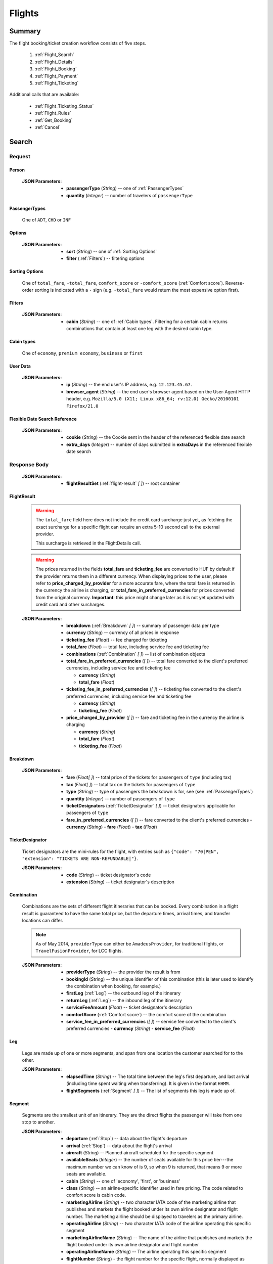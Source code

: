 =========
 Flights
=========

---------
 Summary
---------

The flight booking/ticket creation workflow consists of five steps.

 1. :ref:`Flight_Search`
 2. :ref:`Flight_Details`
 3. :ref:`Flight_Booking`
 4. :ref:`Flight_Payment`
 5. :ref:`Flight_Ticketing`

Additional calls that are available:

 - :ref:`Flight_Ticketing_Status`
 - :ref:`Flight_Rules`
 - :ref:`Get_Booking`
 - :ref:`Cancel`

.. _Flight_Search:

--------
 Search
--------

Request
=======

.. http:post:: /flights

    Searches for flights that match provided criteria.

    .. note::
        In most cases you'll want to pass 00:00:00 as time for both your
        departure and your return date. Time filtering constraints will be
        very strict otherwise, often resulting in no matches for your query.

    .. note::
        If you plan to present the results of :ref:`Flexible_Date_Search` and
        regular search at the same time to your users, you have two options.

        1. You send both requests in one session - you can only send the second request when you already have the results of the first one.
        2. You send the two requests in separate sessions - in this case you have to include :ref:`Flexible_Date_Search_Reference` in the regular search request, and set `to_be_referenced` to `True` in the flexible date search request.

    :JSON Parameters:
        - **fromLocation** (*String*) -- departure location, given as IATA code
        - **toLocation** (*String*) -- destination, given as IATA code
        - **departureDate** (*String*) -- date of departure, in ISO format,
          including a time code, even though whole day will be searched by
          default
        - **returnDate** (*String*) -- *(optional)* date of return, in ISO
          format, including a time code, even though whole day will be
          searched by default
        - **persons** (:ref:`Person`) -- a list of passengers, grouped by type
          code, containing Persons
        - **userData** (:ref:`User_Data`) -- information about the end user
        - **fromAirport** (*String*) -- *(optional)* departure airport, given
          as IATA code, must be in the city specified in ``fromLocation``
        - **toAirport** (*String*) -- *(optional)* destination airport, given
          as IATA code, must be in the city specified in ``toLocation``
        - **providerType** (*String*) -- *(optional)* type of results to
          retrieve
        - **preferredAirlines** (*String \[ \]*) -- *(optional)* list of
          airlines to filter results to, given as their two character IATA code
        - **extraDays** (*Integer*) -- *(optional)* number of days to call
          :ref:`Flexible_Date_Search` with, between 1-3
        - **options** (:ref:`Options`) -- *(optional)* sorting and filtering options
        - **flexible_date_search_reference** (:ref:`Flexible_Date_Search_Reference`) --
          *(only in case of choosing option 2 described in the note above)* data about
          the flexible date search made with the same parameters as the regular one
        - **to_be_referenced** (*Boolean*) -- *(optional)* `True` if this is a flexible
          date search and a regular search is to be called next with `flexible_date_search_reference`

.. _Person:

Person
------

    :JSON Parameters:
        - **passengerType** (*String*) -- one of :ref:`PassengerTypes`
        - **quantity** (*Integer*) -- number of travelers of ``passengerType``

.. _PassengerTypes:

PassengerTypes
--------------

    One of ``ADT``, ``CHD`` or ``INF``

.. _Options:

Options
-------

    :JSON Parameters:
        - **sort** (*String*) -- one of :ref:`Sorting Options`
        - **filter** (:ref:`Filters`) -- filtering options

.. _sorting_options:

Sorting Options
---------------

    One of ``total_fare``, ``-total_fare``, ``comfort_score`` or ``-comfort_score``
    (:ref:`Comfort score`). Reverse-order sorting is indicated with a ``-`` sign
    (e.g. ``-total_fare`` would return the most expensive option first).

.. _Filters:

Filters
-------

    :JSON Parameters:
        - **cabin** (*String*) -- one of :ref:`Cabin types`. Filtering for a certain
          cabin returns combinations that contain at least one leg with the desired
          cabin type.

.. _cabin_types:

Cabin types
-----------

    One of ``economy``, ``premium economy``, ``business`` or ``first``

.. _User_Data:

User Data
---------
    :JSON Parameters:
        - **ip** (*String*) -- the end user's IP address, e.g. ``12.123.45.67.``
        - **browser_agent** (*String*) -- the end user's browser agent based on
          the User-Agent HTTP header, e.g.
          ``Mozilla/5.0 (X11; Linux x86_64; rv:12.0) Gecko/20100101 Firefox/21.0``

.. _Flexible_Date_Search_Reference:

Flexible Date Search Reference
------------------------------
    :JSON Parameters:
       - **cookie** (*String*) -- the Cookie sent in the header of
         the referenced flexible date search
       - **extra_days** (*Integer*) -- number of days submitted in **extraDays** in
         the referenced flexible date search

Response Body
=============

    :JSON Parameters:
        - **flightResultSet** (:ref:`flight-result` *\[ \]*) -- root container

.. _flight-result:

FlightResult
------------

    .. warning::
        The ``total_fare`` field here does not include the credit card
        surcharge just yet, as fetching the exact surcharge for a specific
        flight can require an extra 5-10 second call to the external provider.

        This surcharge is retrieved in the _`FlightDetails` call.

    .. warning::
        The prices returned in the fields **total_fare** and **ticketing_fee** are
        converted to HUF by default if the provider returns them in a different
        currency. When displaying prices to the user, please refer to
        **price_charged_by_provider** for a more accurate fare, where the total fare
        is returned in the currency the airline is charging, or
        **total_fare_in_preferred_currencies** for prices converted from the
        original currency. **Important**: this price might change later
        as it is not yet updated with credit card and other surcharges.

    :JSON Parameters:
        - **breakdown** (:ref:`Breakdown` *\[ \]*) -- summary of passenger data
          per type
        - **currency** (*String*) -- currency of all prices in response
        - **ticketing_fee** (*Float*) -- fee charged for ticketing
        - **total_fare** (*Float*) -- total fare, including service fee and ticketing fee
        - **combinations** (:ref:`Combination` *\[ \]*) -- list of combination
          objects
        - **total_fare_in_preferred_currencies** (*\[ \]*) -- total fare converted
          to the client's preferred currencies, including service fee and ticketing fee

          - **currency** (*String*)
          - **total_fare** (*Float*)
        - **ticketing_fee_in_preferred_currencies** (*\[ \]*) -- ticketing fee converted
          to the client's preferred currencies, including service fee and ticketing fee

          - **currency** (*String*)
          - **ticketing_fee** (*Float*)
        - **price_charged_by_provider** (*\[ \]*) -- fare and ticketing fee in the currency
          the airline is charging

          - **currency** (*String*)
          - **total_fare** (*Float*)
          - **ticketing_fee** (*Float*)

.. _Breakdown:

Breakdown
---------

    :JSON Parameters:
        - **fare** (*Float[ ]*) -- total price of the tickets for passengers of
          ``type`` (including tax)
        - **tax** (*Float[ ]*) -- total tax on the tickets for passengers of
          ``type``
        - **type** (*String*) -- type of passengers the breakdown is for, see
          (see :ref:`PassengerTypes`)
        - **quantity** (*Integer*) -- number of passengers of ``type``
        - **ticketDesignators** (:ref:`TicketDesignator` *\[ \]*) -- ticket
          designators applicable for passengers of ``type``
        - **fare_in_preferred_currencies** (*\[ \]*) -- fare converted
          to the client's preferred currencies
          - **currency** (*String*)
          - **fare** (*Float*)
          - **tax** (*Float*)

.. _TicketDesignator:

TicketDesignator
----------------

    Ticket designators are the mini-rules for the flight, with entries such as
    ``{"code": "70|PEN", "extension": "TICKETS ARE NON-REFUNDABLE|"}``.

    :JSON Parameters:
        - **code** (*String*) -- ticket designator's code
        - **extension** (*String*) -- ticket designator's description

.. _Combination:

Combination
-----------

    Combinations are the sets of different flight itineraries that can be
    booked. Every combination in a flight result is guaranteed to have the
    same total price, but the departure times, arrival times, and transfer
    locations can differ.

    .. note::
        As of May 2014, ``providerType`` can either be ``AmadeusProvider``, for
        traditional flights, or ``TravelFusionProvider``, for LCC flights.

    :JSON Parameters:
        - **providerType** (*String*) -- the provider the result is from
        - **bookingId** (*String*) -- the unique identifier of this
          combination (this is later used to identify the combination when
          booking, for example.)
        - **firstLeg** (:ref:`Leg`) -- the outbound leg of the itinerary
        - **returnLeg** (:ref:`Leg`) -- the inbound leg of the itinerary
        - **serviceFeeAmount** (*Float*) -- ticket designator's description
        - **comfortScore** (:ref:`Comfort score`) -- the comfort score of
          the combination
        - **service_fee_in_preferred_currencies** (*\[ \]*) -- service fee
          converted to the client's preferred currencies
          - **currency** (*String*)
          - **service_fee** (*Float*)

.. _Leg:

Leg
---

    Legs are made up of one or more segments, and span from one location the
    customer searched for to the other.

    :JSON Parameters:
        - **elapsedTime** (*String*) -- The total time between the leg's first
          departure, and last arrival (including time spent waiting when
          transferring). It is given in the format ``HHMM``.
        - **flightSegments** (:ref:`Segment` *\[ \]*) -- The list of segments
          this leg is made up of.

.. _Segment:

Segment
-------

    Segments are the smallest unit of an itinerary. They are the direct
    flights the passenger will take from one stop to another.

    :JSON Parameters:
        - **departure** (:ref:`Stop`) -- data about the flight's departure
        - **arrival** (:ref:`Stop`) -- data about the flight's arrival
        - **aircraft** (*String*) -- Planned aircraft scheduled for the
          specific segment
        - **availableSeats** (*Integer*) -- the number of seats available for
          this price tier---the maximum number we can know of is 9, so when 9
          is returned, that means 9 or more seats are available.
        - **cabin** (*String*) -- one of 'economy', 'first', or 'business'
        - **class** (*String*) -- an airline-specific identifier used in fare
          pricing. The code related to comfort score is cabin code.
        - **marketingAirline** (*String*) -- two character IATA code of the
          marketing airline that publishes and markets the flight booked
          under its own airline designator and flight number. The marketing
          airline should be displayed to travelers as the primary airline.
        - **operatingAirline** (*String*) -- two character IATA code of the
          airline operating this specific segment
        - **marketingAirlineName** (*String*) -- The name of the airline
          that publishes and markets the flight booked under its own airline
          designator and flight number
        - **operatingAirlineName** (*String*) -- The airline operating this
          specific segment
        - **flightNumber** (*String*) - the flight number for the specific
          flight, normally displayed as XXYYYY, where XX is the marketing
          airline's code, and YYYY is this number

.. _Stop:

Stop
----

    A stop is either the departure, or the arrival part of a segment.

    :JSON Parameters:
        - **dateTime** (*String*) -- time of the stop (in ISO format)
        - **airport** (*Airport*) -- location of the stop

          - **terminal** -- the relevant terminal of the airport specified
            below (this will be ``null`` is the airport has only one terminal)
          - **name** (*String*) -- official airport name of the specific stop
          - **code** -- the three letter IATA code of the airport the stop is
            at

        - **city** (*City*) -- location city name of the stop

          - **name** (*String*) -- official city name of the specific stop
          - **code** -- the three letter IATA code of the city the stop
            belongs to

.. _Comfort score:

Comfort score
-------------

    Comfort score is a variable that indicates how comfortable each
    combination option is. It is based on different aspects of the
    flight, e.g.:

     - Total time elapsed from first departure to last arrival
     - Number of flight segments (:ref:`Segment` *\[ \]*)
     - Cabin type
     - Passenger capacity of aircrafts
     - Red-eye flight status, meaning flight leaves or departs at an
       inconvenient time
     - The time elapsed between flight segments

Response Codes
==============

 - **404 'No flights available'**
 - **404 'No flight found for return leg'**
 - **404 'Search does not include a required country'** - It is possible to set
   rules to disallow search queries that don't include a specific country in the
   itinerary. If a search request doesn't match the set filter, this is returned
 - **500 'external provider rejected the request - please try again'**: This is
   the generic error sent when we receive an unknown error as response from the
   provider

Examples
========

Request
-------

    **JSON:**

    .. sourcecode:: json

        {
          "fromLocation": "BUD",
          "toLocation": "LON",
          "departureDate": "2014-05-15T00:00:00",
          "returnDate": "2014-05-20T00:00:00",
          "persons":[
            {
              "passengerType":"ADT",
              "quantity": 2
            },
            {
              "passengerType":"CHD",
              "quantity": 1
            }
          ],
          "flexible_date_search_reference": {
            "cookie": "1234567asdf",
            "extra_days": 2
          }
        }

Response
--------

    **JSON:**

    .. sourcecode:: json

        {
          "flightResultSet": [
            {
              "breakdown": [
                {
                  "passengerFare": {
                    "fare": 52.8627,
                    "tax": 21.1229,
                    "ticketDesignators": [],
                    "type": "ADT",
                    "quantity": 1,
                    "fare_in_preferred_currencies": [
                      {
                        "currency":GBP",
                        "fare": 72,
                        "tax": 21.1229,
                      },
                      {
                        "currency": "USD",
                        "fare": 66,
                        "tax": 21.1229,
                      }
                    ],
                  }
                }
              ],
              "currency": "EUR",
              "total_fare": 57.8627,
              "ticketing_fee": 5,
              "total_fare_in_preferred_currencies": [
                {
                  "currency":GBP",
                  "total_fare": 72,
                },
                {
                  "currency": "USD",
                  "total_fare": 66,
                }
              ],
              "ticketing_fee_in_preferred_currencies": [
                {
                  "currency":GBP",
                  "ticketing_fee": 3.66,
                },
                {
                  "currency": "USD",
                  "ticketing_fee": 5.74,
                }
              ],
              "price_charged_by_provider": {
                "currency":GBP",
                 "ticketing_fee": 3.66,
                 "total_fare": 72,
              },
              "combinations": [
                {
                  "providerType": "TravelFusionProvider",
                  "bookingId": "15_0_0",
                  "comfortScore": 47,
                  "firstLeg": {
                    "elapsedTime": "0230",
                    "flightSegments": [
                      {
                        "operatingAirlineName": "British Airways",
                        "marketingAirlineName": "British Airways",
                        "aircraft": "Airbus Industries A320",
                        "arrival": {
                          "airport": {
                            "name": "Stansted",
                            "terminal": null,
                            "code": "STN"
                          },
                          "city": {
                            "code": "LON",
                            "name": "London"
                          },
                          "dateTime": "2014-06-05T23:00:00"
                        },
                        "marketingAirline": "BA",
                        "operatingAirline": "FR",
                        "departure": {
                          "airport": {
                            "terminal": null,
                            "code": "BUD"
                            "name": "Liszt Ferenc Intl",
                          },
                          "city": {
                            "code": "BUD",
                            "name": "Budapest"
                          },
                          "dateTime": "2014-06-05T21:30:00"
                        },
                        "flightNumber": "867",
                        "availableSeats": 9,
                        "cabin": "economy",
                        "class": "Y",
                      }
                    ]
                  },
                  "serviceFeeAmount": 5.0,
                  "comfortScore": 50,
                  "service_fee_in_preferred_currencies": [
                    {
                      "currency":GBP",
                      "service_fee": 3.66,
                    },
                    {
                      "currency": "USD",
                      "service_fee": 5.74,
                    }
                  ],
                }
              ]
            }
          ]
        }

.. _Flexible_Date_Search:

Flexible Date Search
--------------------

    Returns the cheapest flight option for all the possible combinations of
    the departure and arrival dates +/- the number of ``extraDays``.

    .. warning::
        To proceed with the flight workflow after a flexible date search, a
        regular search request must be sent with the parameters of the chosen
        option. It is not possible to make a booking based on booking IDs
        returned in the flexible date search response! Please include the
        **flexible_date_search_reference** parameters in the regular search sent
        after a flexible date search.

    :JSON Parameters:
        - **fromLocation** (*String*) -- departure location, given as IATA code
        - **toLocation** (*String*) -- destination, given as IATA code
        - **departureDate** (*String*) -- date of departure
        - **returnDate** (*String*) -- date of return
        - **id** (*String*) -- unique identifier of the result

Examples
--------

Request
-------

    **JSON:**

    .. sourcecode:: json

        {
          "fromLocation": "BUD",
          "toLocation": "LON",
          "departureDate": "2014-05-15T00:00:00",
          "returnDate": "2014-05-20T00:00:00",
          "persons":[
            {
              "passengerType":"ADT",
              "quantity": 2
            },
            {
              "passengerType":"CHD",
              "quantity": 1
            }
          ],
          "extraDays": 3,
        }

Response
--------

    **JSON:**

    .. sourcecode:: json

        {
          "flightResultSet": [
            {
              "flightResult": {
                "_comment": "same as in regular search response"
              },
              "fromLocation": "BUD",
              "toLocation": "LON",
              "departureDate": "2015-04-29T00:00:00Z",
              "returnDate": "2015-05-06T00:00:00Z",
              "id": "0648ae1d-3b48-4a88-b317-a5ca65fd2d67",
            }
          ]
        }

.. _Flight_Details:

---------
 Details
---------

Request
=======

.. http:get:: /flights/:booking_id

    **booking_id** is the booking ID of the :ref:`Combination` to get the
    details of

Response Body
=============

    :JSON Parameters:
        - **flightDetails** (:ref:`FlightDetailsContainer`) -- root container

.. _FlightDetailsContainer:

FlightDetails
-------------

    .. warning::
        While the ``price`` field contains the ticket's final price, baggages
        are not included in that, as the user may be able to choose from
        different baggage tiers. It is the travel site's responsibility to add
        the cost of the passenger's baggages themselves as an extra cost.

    .. note::
        Providers return prices in the travel site's preferred currency
        automatically. In the rare case that they might fail to do so, the
        Allmyles API will convert the prices to the flight fare's currency
        automatically, based on the provider's currency conversion data.

    :JSON Parameters:
        - **rulesLink** (*String*) -- link to the airline's rules page (hosted
          on the airline's website)
        - **baggageTiers** (:ref:`BaggageTier` *\[ \]*) -- contains the
          different options the passenger has for bringing baggages along. The
          book request will need to contain the ID of one of these objects in
          the baggage field.
        - **carryOnBaggageTiers** (:ref:`carryOnBaggageTier`) -- contains the
          different options of cabin baggages. The book request will need
          to contain the ID of one of these objects in the carry-on baggage
          field.
        - **fields** (:ref:`FormFields`) -- contains field validation data
        - **price** (:ref:`Price`) -- contains the final price of the ticket
          (including the credit card surcharge, but not the baggages)
        - **result** (:ref:`flight-result`) -- contains an exact copy of the
          result from the :ref:`Flight_Search` call's response
        - **options** (:ref:`FlightOptions`) -- contains whether certain
          options are enabled for this flight
        - **surcharge** (:ref:`Price`) -- contains the credit card surcharge
          for this flight
        - **price_in_preferred_currencies** (:ref:`Price` *\[ \]*) -- contains
          the final price of the ticket converted to the client's preferred
          currencies
        - **surcharge_in_preferred_currencies** (:ref:`Price` *\[ \]*) -- contains
          the credit card surcharge for this flight converted to the client's preferred
          currencies

.. _BaggageTier:

BaggageTier
-----------

    These objects define the passenger's options for taking baggages on the
    flight. Each passenger can choose one of these for themselves.

    .. note::
        Keep in mind that while the tier ID's value may seem closely related to
        the other fields, it's not guaranteed to contain any semantic meaning at
        all.

    :JSON Parameters:
        - **tier** (*String*) -- the ID for this baggage tier (this is used to
          refer to it when booking)
        - **price** (:ref:`Price`) -- contains the price of the baggage tier
        - **max_weights** (*Float* *\[ \]*) -- the maximum weight of each
          piece of baggage a passenger can take in this tier in kg, can be an
          empty array if there's no limit. Having multiple items in this array
          means that for the specified price, the passenger can check in as many
          baggages as there are items in the array. Can be an empty list if data
          is present in the *total* field.
        - **total** -- Some airlines don't limit the weights of each bag, only
          the total weight of all the bags, and the number of bags.

          - **weight** (*Float*) -- maximum summed weight of all the bags the
            passenger can take
          - **number_of_bags** (*Int*) -- number of bags that the passenger can
            take
        - **price_in_preferred_currencies** (:ref:`Price` *\[ \]*) -- contains
          the price of the baggage tier converted to the client's preferred
          currencies

.. _carryOnBaggageTier:

CarryOnBaggageTier
---------------------
    These objects define the passenger's options for taking cabin baggages
    on the flight. Each passenger can choose one of these for themselves.

    :JSON Parameters:
        - **tier** (*String*) -- the ID for this baggage tier (this is used to
          refer to it when booking)
        - **price** (:ref:`Price`) -- contains the price of the baggage tier
        - **description** (*String*) -- A basic description of the carry-on
          baggage's size, e.g. `Small cabin bag`. Exact dimensions should be
          checked on the airline's website.
        - **price_in_preferred_currencies** (:ref:`Price` *\[ \]*) -- contains
          the price of the baggage tier converted to the client's preferred
          currencies

.. _FormFields:

Form Fields
-----------

Form fields define criteria for field validation, making it easy to generate
HTML form elements.

      :JSON Parameters:
        - **passengers** (:ref:`FormField` *\[ \]*) -- contains validation
          data for Passenger fields
        - **contactInfo** (:ref:`FormField` *\[ \]*) -- contains validation
          data for Contact Info fields
        - **billingInfo** (:ref:`FormField` *\[ \]*) -- contains validation
          data for Billing Info fields

.. _FormField:

Form Field
----------

    :JSON Parameters for ``select`` fields:
        - **tag** (*String*) -- HTML tag type, in this case ``select``
        - **options** (*String [ ]*) -- value options of the field
        - **attributes** (:ref:`Attributes` *\[ \]*) -- attributes of the field

    :JSON Parameters for ``input`` fields:
        - **tag** (*String*) -- HTML tag type, in this case ``input``
        - **attributes** (:ref:`Attributes` *\[ \]*) -- attributes of the field

.. _Attributes:

Attributes
----------

    :JSON Parameters:
        - **name** (*String*) -- one of :ref:`Field_Names`
        - **data-label** (*String*) -- user friendly field label
        - **type** (*String*) -- type of input data (``†ext`` or ``email``)
        - **maxLength** (*Float*)
        - **required** (*String*) -- if present, field is required
        - **pattern** (*String*) -- regex pattern of valid data

.. _Field_Names:

Field Names
-----------

    :Passenger:
        - namePrefix
        - firstName
        - middleName
        - lastName
        - gender
        - birthDate
        - document/type
        - document/id
        - document/issueCountry
        - document/dateOfExpiry

    :Contact and Billing Info:
        - name
        - email
        - address/addressLine1
        - address/addressLine2
        - address/addressLine3
        - address/cityName
        - address/zipCode
        - address/countryCode
        - phone/countryCode
        - phone/areaCode
        - phone/phoneNumber

.. _Price:

Price
-----

    :JSON Parameters:
        - **amount** (*Float*) -- the amount of money in the currency below
        - **currency** (*String*) -- the currency of the amount specified, can
          be null when the amount is zero

.. _FlightOptions:

FlightOptions
-------------

    **{optionName}** below refers to the following names:

        - seatSelectionAvailable
        - travelfusionPrepayAvailable

    :JSON Parameters:
        - **{optionName}** (*Boolean*) -- whether the option is enabled or not

Response Codes
==============

 - **404 'search first'**
 - **412 'a request is already being processed'**: This error comes up even
   when the other request is asynchronous (i.e. when we are still processing a
   search request). The response for async requests does not need to be
   retrieved for this error to clear, just wait a few seconds.
 - **412 'request is not for the latest search'**: One case where this error
   is returned is when a customer is using multiple tabs and trying to select
   a flight from an old result list.

Examples
========

Response
--------

    **JSON:**

    .. sourcecode:: json

        {
          "flightDetails": {
            "rulesLink": null,
            "baggageTiers": [
                {
                    "tier": "0",
                    "price": {
                        "currency": null,
                        "amount": 0.0
                    },
                    "max_weights": [],
                    'total': {
                        'weight': None,
                        'number_of_bags': None,
                    },
                    "price_in_preferred_currencies": [
                      {
                        "currency":GBP",
                        "amount": 0.0
                      },
                      {
                        "currency": "USD",
                        "amount": 0.0
                      }
                    ],
                },
                {
                    "tier": "1",
                    "price": {
                        "currency": "HUF",
                        "amount": 15427.0
                    },
                    "max_weights": [15.0],
                    'total': {
                        'weight': None,
                        'number_of_bags': None,
                    },
                    "price_in_preferred_currencies": [
                      {
                        "currency":GBP",
                        "amount": 10.0
                      },
                      {
                        "currency": "USD",
                        "amount": 12.0
                      }
                    ],
                },
                {
                    "tier": "2",
                    "price": {
                        "currency": "HUF",
                        "amount": 37024.8
                    },
                    "max_weights": [],
                    'total': {
                        'weight': 45,
                        'number_of_bags': 2,
                    },
                    "price_in_preferred_currencies": [
                      {
                        "currency":GBP",
                        "amount": 20.0
                      },
                      {
                        "currency": "USD",
                        "amount": 22.0
                      }
                    ],
                }
            ],
            "carryOnBaggageTiers": [
                {
                    "tier": "1",
                    "price": {
                        "currency": "null",
                        "amount": 0.0
                    },
                    "description": "Small cabin bag",
                },
                {
                    "tier": "2",
                    "price": {
                        "currency": "HUF",
                        "amount": 8000.0
                    },
                    "description": "Large cabin bag",
                },
                "price_in_preferred_currencies": [
                  {
                    "currency":GBP",
                    "amount": 20.0
                  },
                  {
                    "currency": "USD",
                    "amount": 22.0
                  }
                ],
            ],
            "fields": {
              "passengers": [
                {
                  "tag": "select",
                  "options": ["Mr", "Ms", "Mrs"],
                  "attributes": [
                    {
                      "key": "required",
                      "value": "required"
                    },
                    {
                      "key": "name",
                      "value": "persons/0/namePrefix"
                    },
                    {
                      "key": "data-label",
                      "value": "Name Prefix"
                    }
                  ],
                },
              ],
              "contact_info": [
                {
                  "tag": "input",
                  "attributes": [
                    {
                      "key": "maxLength",
                      "value": "30"
                    },
                    {
                      "key": "type",
                      "value": "text"
                    },
                    {
                     "key": "name",
                     "value": "billingInfo/name"
                    },
                    {
                      "key": "data-label",
                      "value": "Name"
                    }
                  ],
                },
              ],
              "billing_info": [
                {
                  "_comment": "trimmed in example for brevity's sake"
                },
              ]
            },
            "price": {
              "currency": "EUR",
              "amount": 4464.46
            },
            "result": {
              "_comment": "trimmed in example for brevity's sake"
            },
            "options": {
              "seatSelectionAvailable": false,
              "travelfusionPrepayAvailable": false
            },
            "surcharge": {
              "currency": "EUR",
              "amount": 5.0
              "card_type": "CA",
            },
            "price_in_preferred_currencies": [
              {
                "currency":GBP",
                "amount": 3269
              },
              {
                "currency": "USD",
                "amount": 5162
              }
            ],
            "surcharge_in_preferred_currencies": [
              {
                "currency":GBP",
                "amount": 5.0
                "card_type": "CA",
              },
              {
                "currency": "USD",
                "amount": 5.0
                "card_type": "CA",
              }
            ],
          }
        }

.. _Flight_Booking:

---------
 Booking
---------

    .. note::
        When booking LCC flights, there are two possible scenarios.
        By *default*, the Allmyles API does not send the book request to the
        external provider until the ticketing call arrives, so there's no
        response---an HTTP 204 No Content status code is returned.
        If you have chosen *alternative* providers (you have to contact the Allmyles
        support about this first), the booking flow of LCC flights is very similar to
        that of traditional flights. In this case the book response differs just a bit
        from the traditional book response - please refer to the book response
        specifications for detailed information.

Request
=======

.. http:post:: /books

    :JSON Parameters:
        - **bookBasket** (*String*) -- the booking ID of the :ref:`Combination`
          to book
        - **billingInfo** (:ref:`Flight_Billing`) -- billing info for ticket creation
        - **contactInfo** (:ref:`Flight_Contact`) -- contact info for ticket creation
        - **persons** (:ref:`Passenger` *\[ \]*) -- the list of passengers
        - **userData** (:ref:`User_Data`) -- information about the end user
        - **tenantReferenceId** (*String*) -- *(optional)* ID of the booking on the tenant's
          side - can be useful for debugging purposes

.. _Flight_Contact:

Contact
-------

    :JSON Parameters:
        - **address** (:ref:`Flight_Address`) -- address of the the contact person
        - **email** (*String*) -- email of the contact person
        - **firstName** (*String*)
        - **middleName** (*String*) -- *(optional)* submission of this parameter is mandatory if the person in question has a middle name
        - **lastName** (*String*) 
        - **phone** (:ref:`Flight_Phone`) -- phone number of the contact person
        
.. _Flight_Billing:

Billing
-------

    :JSON Parameters:
        - **address** (:ref:`Flight_Address`) -- address of the entity in question
        - **email** (*String*) -- email of the entity in question
        - **firstName** (*String*) -- name of the entity in question, if the entity is an organization this is the only name field that is required
        - **middleName** (*String*) -- *(optional)* submission of this parameter is mandatory if the person in question has a middle name and must not be sent in if the entity in question is an organization
        - **lastName** (*String*) -- *(optional)* submission of this parameter is mandatory if the entity in question is a person and it must not be included if the entity is an organization
        - **phone** (:ref:`Flight_Phone`) -- phone number of the entity in question

.. _Flight_Address:

Address
-------

    :JSON Parameters:
        - **addressLine1** (*String*)
        - **addressLine2** (*String*) -- *(optional)*
        - **addressLine3** (*String*) -- *(optional)*
        - **cityName** (*String*)
        - **zipCode** (*String*)
        - **countryCode** (*String*) -- the two letter code of the country

.. _Flight_Phone:

Phone
-----

    :JSON Parameters:
        - **countryCode** (*String*)
        - **areaCode** (*String*)
        - **phoneNumber** (*String*)

.. _Passenger:

Passenger
---------

    :JSON Parameters:
        - **birthDate** (*String*) -- format is ``YYYY-MM-DD``
        - **document** (:ref:`FlightDocument`) -- data about the identifying
          document the passenger wishes to travel with
        - **email** (*String*)
        - **namePrefix** (*String*) -- one of ``Mr``, ``Ms``, or ``Mrs``
        - **firstName** (*String*)
        - **middleName** (*String*) -- *(optional)*
        - **lastName** (*String*)
        - **gender** (*String*) -- one of ``MALE`` or ``FEMALE``
        - **passengerTypeCode** (*String*) -- one of :ref:`PassengerTypes`
        - **baggage** (*String*) -- one of the tier IDs returned in the
          flight details response
        - **carryOnBaggage** (*String*) -- one of the tier IDs returned
          in the flight details response

.. _FlightDocument:

Document
--------

    :JSON Parameters:
        - **id** (*String*) -- document's ID number
        - **dateOfExpiry** (*String*) -- format is YYYY-MM-DD
        - **issueCountry** (*String*) -- two letter code of issuing country
        - **type** (*String*) -- one of :ref:`DocumentTypes`

Response Body
=============

    .. note::
        Again: **by default, there's no response body for LCC book requests!**
        An HTTP 204 No Content status code confirms that Allmyles saved the
        sent data for later use.

    .. warning::
        If you have chosen alternative providers - that means there IS a book response
        for LCC flights, **this is the response that contains the exact final price** that
        should be shown to the traveler. This price contains the baggage and hand luggage
        surcharges, if applicable.

    .. warning::
        The format of :ref:`Flight_Contact` and :ref:`flight-result` objects contained
        within this response might slightly differ from what's described in
        this documentation as requested. This will be fixed in a later version.

    :JSON Parameters:
        - **price** (:ref:`Price`) -- final price updated with baggage surcharges.
          **Only in alternative LCC book response!**
        - **pnr** (*String*) -- the PNR locator which identifies this booking
        - **lastTicketingDate** (*String*) -- the timestamp of when it's last
          possible to create a ticket for the booking, in ISO format
        - **bookingReferenceId** (*String*) -- the ID of the workflow at
          Allmyles; this is not currently required anywhere later, but can be
          useful for debugging
        - **contactInfo** (:ref:`Flight_Contact`) -- contains a copy of the data
          received in the :ref:`Flight_Booking` call
        - **flightData** (:ref:`flight-result`) -- contains a copy of the
          result from the :ref:`Flight_Search` call's response

Response Codes
==============

 - **303 'Unable to book this flight - please select a different bookingId'**:
   This error is returned when the external provider encounters a problem such
   as a discrepancy between actual flight data and what they returned from
   their cache before. This happens very rarely, or never in production.
 - **404 'search first'**
 - **412 'a request is already being processed'**: This error comes up even
   when the other request is asynchronous (i.e. when we are still processing a
   search request). The response for async requests does not need to be
   retrieved for this error to clear, just wait a few seconds.
 - **412 'Already booked.'**: This denotes that either us or the external
   provider has detected a possible duplicate booking, and has broken the flow
   to avoid dupe payments.
 - **412 'already booked'**: This is technically the same as the error above,
   but is encountered at a different point in the flow. The error messages are
   only temporarily not the same for these two errors.
 - **412 'request is not for the latest search'**
 - **500 'could not book flight'**: This is the generic error returned when we
   encounter an unknown/empty response from the external provider
 - **504 'external gateway timed out - book request might very well have been
   successful!'**: The booking might, or might not have been completed in this
   case. The flow should be stopped, and the customer should be contacted to
   complete the booking.
 - **504 'Could not retrieve virtual credit card, flight not booked. An IRN
   should be sent to payment provider now.'**

Examples
========

Request
-------

    **JSON:**

    .. sourcecode:: json

        {
          "bookBasket": ["1_0_0"],
          "billingInfo": {
            "address": {
              "addressLine1": "Váci út 13-14",
              "cityName": "Budapest",
              "countryCode": "HU",
              "zipCode": "1234"
            },
            "email": "ccc@gmail.com",
            "name": "Kovacs Gyula",
            "phone": {
              "areaCode": "30",
              "countryCode": "36",
              "phoneNumber": "1234567"
            }
          },
          "contactInfo": {
            "address": {
              "addressLine1": "Váci út 13-14",
              "cityName": "Budapest",
              "countryCode": "HU",
              "zipCode": "1234"
            },
            "email": "bbb@gmail.com",
            "name": "Kovacs Lajos",
            "phone": {
              "areaCode": "30",
              "countryCode": "36",
              "phoneNumber": "1234567"
            }
          },
          "persons": [
            {
              "baggage": "0",
              "carryOnBaggage": "1",
              "birthDate": "1974-04-03",
              "document": {
                "dateOfExpiry": "2016-09-03",
                "id": "12345678",
                "issueCountry": "HU",
                "type": "Passport"
              },
              "email": "aaa@gmail.com",
              "firstName": "Janos",
              "gender": "MALE",
              "lastName": "Kovacs",
              "namePrefix": "Mr",
              "passengerTypeCode": "ADT"
            }
          ]
        }

Response
--------

    **JSON:**

    .. sourcecode:: json

        {
          "bookingReferenceId": "req-cfd7963b187a4fe99702c0373c89cb16",
          "contactInfo": {
            "address": {
              "city": "Budapest",
              "countryCode": "HU",
              "line1": "Madach ut 13-14",
              "line2": null,
              "line3": null
            },
            "email": "testy@gmail.com",
            "name": "Kovacs Lajos",
            "phone": {
              "areaCode": "30",
              "countryCode": "36",
              "number": "1234567"
            }
          },
          "flightData": {
            "_comment": "trimmed in example for brevity's sake"
          },
          "lastTicketingDate": "2014-05-16T23:59:59Z",
          "pnr": "6YESST"
        }

.. _Flight_Payment:

---------
 Payment
---------

If payment is required---that is, if the flight is an LCC one---this is where
Allmyles gets the payment data.

Allmyles is a payment platform agnostic solution. When we receive a
transaction ID that points to a successful payment by the passenger, we
essentially take that money from any Payment Service Provider (PSP),
and forward it to the provider to buy a ticket in the :ref:`Flight_Ticketing` step.

Request
=======

.. http:post:: /payment

    :JSON Parameters:
        - **payuId** (*String*) -- the transaction ID identifying the
          successful transaction at your PSP
        - **basket** (*String[ ]*) -- the booking IDs the payment is for

Response Body
=============

    **N/A:**

    Returns an HTTP 204 No Content status code if successful.

Response Codes
==============

 - **412 'a request is already being processed'**: This error comes up even
   when the other request is asynchronous (i.e. when we are still processing a
   search request). The response for async requests does not need to be
   retrieved for this error to clear, just wait a few seconds.
 - **412 'book request should have been received'**

Examples
========

Request
-------

    **JSON:**

    .. sourcecode:: json

        {
          "payuId": "12345678",
          "basket": ["2_1_0"]
        }

.. _Flight_Ticketing:

-----------
 Ticketing
-----------

Two important notes:

1. Call this only when the passenger's payment completely went through! (That
   is, after the payment provider's IPN has arrived, confirming that the
   transaction did not get caught by the fraud protection filter.)
2. After this call has been made **do not issue refunds** unless the Allmyles
   API explicitly tells you to. It's way better to just correct ticketing
   errors manually than to fire automatic refunds even if the ticket purchase
   might already be locked in for some reason.

Request
=======

.. http:get:: /tickets/:booking_id

    **booking_id** is the booking ID of the :ref:`Combination` to create a
    ticket for

Response Body
=============

    By default, this is just an abstraction for the book call when buying an
    LCC ticket (there's no separate book and ticketing calls for those flights).
    This means the response differs greatly depending on whether the flight is
    traditional or LCC booked through the *default* providers.

    If you have chosen *alternative* providers (you would have to contact the
    Allmyles support about this first), there **is** a separate book response for
    LCC flights, but the ticket response is the same as described below.

    :JSON Parameters for traditional flights:
        - **tickets** (*Ticket [ ]*) -- the purchased tickets

          - **passenger** (*String*) -- the name of the passenger the ticket
            was purchased for
          - **passenger_type** (*String*) -- one of :ref:`PassengerTypes`
          - **ticket** (*String*) -- the ticket number which allows the
            passenger to actually board the plane
          - **price** (*TicketPrice*)

            - **currency** (*String*)
            - **total_fare** (*Float*) -- The total amount of money the
              passenger paid for his ticket, including tax.
            - **tax** (*Float*) -- The total amount of tax the passenger had to
              pay for this ticket.
          - **baggage**

            - **quantity** (*Int*) -- The maximum quantity of baggage the
              passenger can bring along
            - **unit** (*String*) -- Units of measurement
          - **price_in_preferred_currencies** (*TicketPrice [ ]*) -- the
            ticket price converted to the client's preferred currencies
            - **currency** (*String*)
            - **total_fare** (*Float*)
            - **tax** (*Float*)
        - **flightData** (:ref:`flight-result`) -- contains a copy of the
          result from the :ref:`Flight_Search` call's response
        - **contactInfo** (:ref:`Flight_Contact`) -- contains a copy of the data
          received in the :ref:`Flight_Booking` call

    :JSON Parameters for LCC flights:
        - **ticket** (*String*) -- the ticket number (LCC PNR) for this booking
        - **pnr** (*String*) -- the PNR locator which identifies this booking
        - **bookingReferenceId** (*String*) -- the ID of the workflow at
          Allmyles; this is not currently required anywhere later, but can be
          useful for debugging
        - **contactInfo** (:ref:`Flight_Contact`) -- contains a copy of the data
          received in the :ref:`Flight_Booking` call
        - **flightData** (:ref:`flight-result`) -- contains a copy of the
          result from the :ref:`Flight_Search` call's response
        - **baggageTiers** (:ref:`BaggageTier` *\[ \]*) -- the baggage tier
          option the passenger has chosen
        - **carryOnBaggageTiers** (:ref:`carryOnBaggageTier` *\[ \]*) -- the
          carry-on baggage tier option the passenger has chosen


Response Codes
==============

In case of errors (referring to response code 202 and 5xx), the client is
expected to either have a correct the ticketing manually, or send periodic
:ref:`Flight_Ticketing_Status` requests until a definitive response is given
(one of the following statuses: 'successful', 'failed', or 'unknown'.) This
should take no longer than 40 minutes. Tickets with an unknown status still
require manual intervention.

 - **202 'Warning: e-ticket could not be issued due to technical difficulties.
   Please contact youragent.'**: When this error occurs, the actual ticket is
   purchased, but an unknown error happens later on in the flow.
 - **412 'a request is already being processed'**: This error comes up even
   when the other request is asynchronous (i.e. when we are still processing a
   search request). The response for async requests does not need to be
   retrieved for this error to clear, just wait a few seconds.
 - **412 'no payment data given'**
 - **412 'book request should have been received'**
 - **412 'book response should have been received'**
 - **500 'booking failed, cannot create ticket'**: This error is returned if
   the book response we last received from the provider contained an error.
 - **503 'error while creating ticket - please try again later'**: This is the
   generic error we return when receiving an unknown response for the ticket
   request. No refund should be sent without manually checking if the ticket
   has been issued first.
 - **504 'ticket creation timed out - but could very well have been
   successful!'**: Almost the same as above, refunds are definitely not safe in
   this case.

Examples
========

Response
--------

    **JSON for traditional flights:**

    .. sourcecode:: json

        "body": {
          "tickets": [
            {
              "passenger": "Mr Janos kovcas",
              "passenger_type": "ADT",
              "ticket": "125-4838843038",
              "price": {
                "currency": "HUF",
                "total_fare": 26000.0,
                "tax": 17800.0
              }
              "baggage": {
                "quantity": 1,
                "unit": "PC",
              },
              "price_in_preferred_currencies": [
              {
                "currency":GBP",
                "total_fare": 60.48,
                "tax": 41.41
              },
              {
                "currency": "USD",
                "total_fare": 94.84,
                "tax": 64.93
              }
            ],
            },
            {
              "passenger": "Mr Janos kascvo",
              "passenger_type": "ADT",
              "ticket": "125-4838843039",
              "price": {
                "currency": "HUF",
                "total_fare": 26000.0,
                "tax": 17800.0
              }
              "baggage": {
                "quantity": 1,
                "unit": "PC",
              },
              "price_in_preferred_currencies": [
              {
                "currency":GBP",
                "total_fare": 60.48,
                "tax": 41.41
              },
              {
                "currency": "USD",
                "total_fare": 94.84,
                "tax": 64.93
              }
            ],
            }
          ],
          "flightData": {
            "_comment": "trimmed in example for brevity's sake"
          },
          "contactInfo": {
            "address": {
              "city": "Budapest",
              "countryCode": "HU",
              "line1": "Madach ut 13-14",
              "line2": null,
              "line3": null
            },
            "email": "testytesty@gmail.com",
            "name": "Kovacs Lajos",
            "phone": {
              "areaCode": "30",
              "countryCode": "36",
              "number": "1234567"
            }
          }
        }

    **JSON for LCC flights:**

    .. sourcecode:: json

        {
          "bookingReferenceId": "req-d65c00dc43ba4ad798e5478803575aab",
          "contactInfo": {
            "address": {
              "city": "Budapest",
              "countryCode": "HU",
              "line1": "Madach ut 13-14",
              "line2": null,
              "line3": null
            },
            "email": "testytesty@gmail.com",
            "name": "Kovacs Lajos",
            "phone": {
              "areaCode": "30",
              "countryCode": "36",
              "number": "1234567"
            }
          },
          "flightData": {
            "_comment": "trimmed in example for brevity's sake"
          },
          "lastTicketingDate": null,
          "pnr": "6YE2LM",
          "ticket": "0XN4GTO",
          "baggageTiers": {
            "tier": "2",
            "max_weights": [15.0, 20.0],
            "price": {
              "amount": 37024.8,
              "currency": HUF
            },
            "price_in_preferred_currencies": [
              {
                "currency":GBP",
                "amount": 10.0
              },
              {
                "currency": "USD",
                "amount": 12.0
              }
            ],
          },
          "carryOnBaggageTiers": {
            "tier": "2",
            "description": "Large cabin bag",
            "price": {
              "amount": 8000.0,
              "currency": HUF
            },
            "price_in_preferred_currencies": [
              {
                "currency":GBP",
                "amount": 10.0
              },
              {
                "currency": "USD",
                "amount": 12.0
              }
            ],
          }
        }

.. _Flight_Ticketing_Status:

------------------
 Ticketing Status
------------------

This call enables checking the result of a ticketing request. This is useful
when it's unclear whether the ticketing process went through, due to a failure
at external providers, in Allmyles' systems, on the client's server, or anywhere
in between. The request will identify the correct workflow based on the cookie
header's contents, which must match whatever was sent in the ticket request.

If you're using **alternative providers** and an LCC booking returns with the
status **pending** or **unknown**, keep in mind that the ticket could still be
created successfully in the next 72 hours. You should keep making periodic
:ref:`Flight_Ticketing_Status` requests at a reduced rated until a **successful**
or **failed** status is returned or the 72-hour period is over.

The periodic checks should be made at most once every 5 minutes.

Available statuses
==================

 - **inactive**: this is the status returned when the ticketing process has not
   been initiated yet, i.e. before a :ref:`Flight_Ticketing` request is
   sent
 - **pending**: the ticket creation is still in progress
 - **successful**: the ticket has been successfully created. PNR data will be
   passed alongside this status, including the ticket number(s).
 - **failed**: the ticket creation failed, and the fare can be refunded (do
   note that this is the only status in which refunds can be automatically made)
 - **unknown**: it is not possible to programmatically determine the outcome of
   the request. The passenger's money should be held until a human identifies
   the issue and determines whether the ticket exists or not.

Request
=======

.. http:get:: /tickets/:booking_id/status

    **booking_id** is the booking ID of the :ref:`Combination` whose ticket's
    status we are interested in

Response Body
=============


    :JSON Parameters:
        - **status** (*String*) -- one of the statuses
        - **pnr** (:ref:`PNR <pnr-data>`) -- the pnr object that a
          :ref:`Get_Booking` request would return about the flight --- this
          includes the ticket number(s) as well

Examples
========

Response
--------

    **JSON for traditional flights:**

    .. sourcecode:: json

        {
            "status": "successful",
            "pnr": {
                "deleted": false,
                "id": "3L4TMN",
                "passengers": [
                    {
                        "birth_date": "1974-01-01",
                        "email": "test@example.com",
                        "name": "SMFDETH HYRASESN/MR",
                        "traditional_ticket": "125-5249156160",
                        "type": "ADT"
                    },
                    {
                        "birth_date": "1974-01-01",
                        "email": null,
                        "name": "SMIATTASDH OSAJOEONHTDNHO/MR",
                        "traditional_ticket": "125-5249156161",
                        "type": "ADT"
                    }
                ]
            }
        }


.. _Flight_Rules:

-------
 Rules
-------

This call returns the terms and conditions of the flight in question, or a link
to them if the raw text isn't available (in case of LCC flights).

Request
=======

.. http:get:: /flights/:booking_id/rules

    **booking_id** is the booking ID of the :ref:`Combination` to get the
    rules of

Response Body
=============

    :JSON Parameters:
        - **rulesResultSet** (*RulesResultSet*) -- root container

          - **rules** (:ref:`Rule` *\[ \]*) -- contains the flight rule texts,
            is returned only for traditional flights
          - **link** (*String*) -- contains a link to the airline's rules
            page, is returned only for LCC flights

.. _Rule:

Rule
----

    :JSON Parameters:
        - **code** (*String*) - the machine readable identifier code for the
          given section in the rules
        - **title** (*String*) - the human readable section title for the block
        - **text** (*String*) - the section's raw rule text body

Response Codes
==============

 - **404 'search first'**
 - **412 'a request is already being processed'**: This error comes up even
   when the other request is asynchronous (i.e. when we are still processing a
   search request). The response for async requests does not need to be
   retrieved for this error to clear, just wait a few seconds.
 - **409 'request is not for the latest search'**

Examples
========

Response
--------

    **JSON (for LCC):**

    .. sourcecode:: json

        {
          "rulesResultSet": {
            "link": "https://www.ryanair.com/en/terms-and-conditions"
          }
        }

    **JSON (for traditional):**

    .. sourcecode:: json

        {
          "rulesResultSet": {
            "rules": [
              {
                "code": "OD",
                "text": "NONE UNLESS OTHERWISE SPECIFIED",
                "title": "OTHER DISCOUNTS"
              },
              {
                "code": "SO",
                "text": "STOPOVERS NOT PERMITTED ON THE FARE COMPONENT.",
                "title": "STOPOVERS"
              },
            ]
          }
        }

.. _Get_Booking:

-------------
 Get Booking
-------------

This call returns the details of a booking identified by a PNR locator.
This makes it possible to re-open an expired session and send a ticketing
request based on the PNR locator after the initial session is closed.

Request
=======

.. http:get:: /books/:pnr_locator

    **pnr_locator** is a unique identifier of the booking, received
    at the book response.

.. _pnr-data:

Response Body
=============

    :JSON Parameters:
        - **pnr** (*pnr*) -- root container

          - **passengers** (*Passenger [ ]*) -- the list of
            passengers

            - **birth_date** (*String*) -- format is ``YYYY-MM-DD``
            - **traditional_ticket** (*String*) - the ticket number which allows
              the passenger to actually board the plane (or ``null`` if flight
              is LCC)
            - **type** (*String*) -- one of :ref:`PassengerTypes`
            - **email** (*String*)
            - **name** (*String*) -- the name of the passenger the booking was
              made for
          - **id** (*String*) -- the PNR locator which identifies the
            booking
          - **lcc_ticket** (*String*) -- the ticket number which allows
            the passenger to actually board the plane
            (or ``null`` if flight is traditional)


Response Codes
==============

 - **404 'PNR not found'**
 - **403 'PNR belongs to another auth token'**

Examples
========

Response
--------

    **JSON:**

    .. sourcecode:: json

        {
          "pnr": {
            "passengers": [
              {
                "birth_date": "1974-01-01",
                "traditional_ticket": "123-5249155974",
                "type": "ADT",
                "email": "test@gmail.com",
                "name": "KOVACS JANOS/MR"
              }
            ],
            "id": "3KWQUK",
            "lcc_ticket": null
          }
        }

.. _Cancel:

---------------
 Cancel Booking
---------------

This call cancels the booking identified in the request. Bookings can only
be cancelled before a ticket is created. **Only bookings of traditional
flights can be cancelled!**

Request
=======

.. http:delete:: /books/:pnr_locator

    **pnr_locator** is a unique identifier of the booking, received
    at the book response.

Response Body
=============

    **N/A:**

    Returns an HTTP 204 No Content status code if successful.

Response Codes
==============

 - **403 'PNR belongs to another auth token'**
 - **404 'PNR not found'**
 - **409 'Booking already cancelled.'**
 - **409 'Booked flights can only be cancelled before ticket is created.'**
